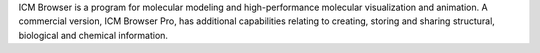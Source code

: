 .. title: ICM Browser
.. slug: icm-browser
.. date: 2013-03-04
.. tags: 3D Viewer
.. link: http://www.molsoft.com/
.. category: Freeware
.. type: text freeware
.. comments: 

ICM Browser is a program for molecular modeling and high-performance molecular visualization and animation. A commercial version, ICM Browser Pro, has additional capabilities relating to creating, storing and sharing structural, biological and chemical information.
